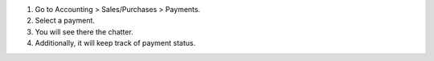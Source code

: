 #. Go to Accounting > Sales/Purchases > Payments.
#. Select a payment.
#. You will see there the chatter.
#. Additionally, it will keep track of payment status.
